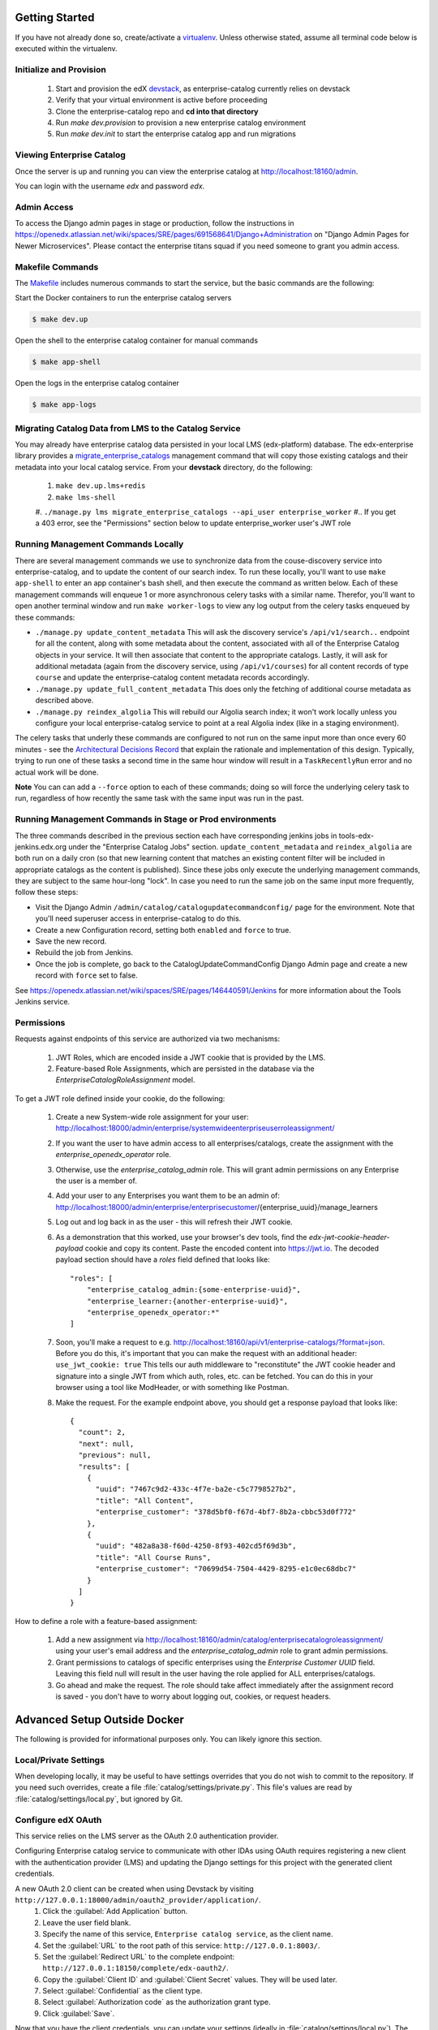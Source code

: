 Getting Started
===============

If you have not already done so, create/activate a `virtualenv`_. Unless otherwise stated, assume all terminal code
below is executed within the virtualenv.

.. _virtualenv: https://virtualenvwrapper.readthedocs.org/en/latest/


Initialize and Provision
------------------------
    1. Start and provision the edX `devstack <https://github.com/edx/devstack>`_, as enterprise-catalog currently relies on devstack
    2. Verify that your virtual environment is active before proceeding
    3. Clone the enterprise-catalog repo and **cd into that directory**
    4. Run *make dev.provision* to provision a new enterprise catalog environment
    5. Run *make dev.init* to start the enterprise catalog app and run migrations

Viewing Enterprise Catalog
--------------------------
Once the server is up and running you can view the enterprise catalog at http://localhost:18160/admin.

You can login with the username *edx* and password *edx*.

Admin Access
------------
To access the Django admin pages in stage or production, follow the instructions in https://openedx.atlassian.net/wiki/spaces/SRE/pages/691568641/Django+Administration
on "Django Admin Pages for Newer Microservices". Please contact the enterprise titans squad if you need someone to grant you admin access.

Makefile Commands
--------------------
The `Makefile <../Makefile>`_ includes numerous commands to start the service, but the basic commands are the following:

Start the Docker containers to run the enterprise catalog servers

.. code-block:: bash

    $ make dev.up

Open the shell to the enterprise catalog container for manual commands

.. code-block:: bash

    $ make app-shell

Open the logs in the enterprise catalog container

.. code-block:: bash

    $ make app-logs

Migrating Catalog Data from LMS to the Catalog Service
------------------------------------------------------
You may already have enterprise catalog data persisted in your local LMS (edx-platform) database.  The edx-enterprise
library provides a `migrate_enterprise_catalogs <https://github.com/edx/edx-enterprise/blob/master/enterprise/management/commands/migrate_enterprise_catalogs.py>`_
management command that will copy those existing catalogs and their metadata into your local catalog service.  From your **devstack** directory, do the following:

   #. ``make dev.up.lms+redis``
   #. ``make lms-shell``
   #. ``./manage.py lms migrate_enterprise_catalogs --api_user enterprise_worker``
   #.. If you get a 403 error, see the "Permissions" section below to update enterprise_worker user's JWT role

Running Management Commands Locally
-----------------------------------
There are several management commands we use to synchronize data from the couse-discovery service into
enterprise-catalog, and to update the content of our search index.  To run these locally, you'll want to use
``make app-shell`` to enter an app container's bash shell, and then execute the command as written below.
Each of these management commands will enqueue 1 or more asynchronous celery tasks with a similar name.
Therefor, you'll want to open another terminal window and run ``make worker-logs`` to view any log output
from the celery tasks enqueued by these commands:

- ``./manage.py update_content_metadata`` This will ask the discovery service's ``/api/v1/search..`` endpoint
  for all the content, along with some metadata about the content, associated with all of the Enterprise Catalog
  objects in your service.  It will then associate that content to the appropriate catalogs.  Lastly, it will
  ask for additional metadata (again from the discovery service, using ``/api/v1/courses``)
  for all content records of type ``course``  and update the enterprise-catalog content metadata records accordingly.
- ``./manage.py update_full_content_metadata`` This does only the fetching of additional course metadata as
  described above.
- ``./manage.py reindex_algolia`` This will rebuild our Algolia search index; it won't work locally unless
  you configure your local enterprise-catalog service to point at a real Algolia index (like in a staging environment).

The celery tasks that underly these commands are configured to not run on the same input more than once every
60 minutes - see the `Architectural Decisions Record <../decisions/0002-celery-task-restructuring.rst>`_
that explain the rationale and implementation of this design.  Typically, trying to run one of these tasks a second
time in the same hour window will result in a ``TaskRecentlyRun`` error and no actual work will be done.

**Note** You can can add a ``--force`` option to each of these commands; doing so will force the underlying celery
task to run, regardless of how recently the same task with the same input was run in the past.

Running Management Commands in Stage or Prod environments
---------------------------------------------------------

The three commands described in the previous section each have corresponding jenkins jobs in tools-edx-jenkins.edx.org
under the "Enterprise Catalog Jobs" section.
``update_content_metadata`` and ``reindex_algolia`` are both run on a daily cron (so that new learning content that matches
an existing content filter will be included in appropriate catalogs as the content is published).  Since these jobs
only execute the underlying management commands, they are subject to the same hour-long "lock".  In case you
need to run the same job on the same input more frequently, follow these steps:

- Visit the Django Admin ``/admin/catalog/catalogupdatecommandconfig/`` page for the environment.  Note that you'll
  need superuser access in enterprise-catalog to do this.
- Create a new Configuration record, setting both ``enabled`` and ``force`` to true.
- Save the new record.
- Rebuild the job from Jenkins.
- Once the job is complete, go back to the CatalogUpdateCommandConfig Django Admin page and create a new record
  with ``force`` set to false.

See https://openedx.atlassian.net/wiki/spaces/SRE/pages/146440591/Jenkins for more information about the Tools Jenkins
service.


Permissions
-----------

Requests against endpoints of this service are authorized via two mechanisms:

   #. JWT Roles, which are encoded inside a JWT cookie that is provided by the LMS.
   #. Feature-based Role Assignments, which are persisted in the database via the `EnterpriseCatalogRoleAssignment` model.

To get a JWT role defined inside your cookie, do the following:

   #. Create a new System-wide role assignment for your user: http://localhost:18000/admin/enterprise/systemwideenterpriseuserroleassignment/
   #. If you want the user to have admin access to all enterprises/catalogs, create the assignment with the `enterprise_openedx_operator` role.
   #. Otherwise, use the `enterprise_catalog_admin` role.  This will grant admin permissions on any Enterprise the user is a member of.
   #. Add your user to any Enterprises you want them to be an admin of: http://localhost:18000/admin/enterprise/enterprisecustomer/{enterprise_uuid}/manage_learners
   #. Log out and log back in as the user - this will refresh their JWT cookie.
   #. As a demonstration that this worked, use your browser's dev tools, find the `edx-jwt-cookie-header-payload` cookie and copy its content.
      Paste the encoded content into https://jwt.io.  The decoded payload section should have a `roles` field defined that looks like::

        "roles": [
            "enterprise_catalog_admin:{some-enterprise-uuid}",
            "enterprise_learner:{another-enterprise-uuid}",
            "enterprise_openedx_operator:*"
        ]
   #. Soon, you'll make a request to e.g. http://localhost:18160/api/v1/enterprise-catalogs/?format=json.  Before you do this,
      it's important that you can make the request with an additional header: ``use_jwt_cookie: true``  This tells
      our auth middleware to "reconstitute" the JWT cookie header and signature into a single JWT from which auth, roles, etc.
      can be fetched.  You can do this in your browser using a tool like ModHeader, or with something like Postman.
   #. Make the request.  For the example endpoint above, you should get a response payload that looks like::

        {
          "count": 2,
          "next": null,
          "previous": null,
          "results": [
            {
              "uuid": "7467c9d2-433c-4f7e-ba2e-c5c7798527b2",
              "title": "All Content",
              "enterprise_customer": "378d5bf0-f67d-4bf7-8b2a-cbbc53d0f772"
            },
            {
              "uuid": "482a8a38-f60d-4250-8f93-402cd5f69d3b",
              "title": "All Course Runs",
              "enterprise_customer": "70699d54-7504-4429-8295-e1c0ec68dbc7"
            }
          ]
        }

How to define a role with a feature-based assignment:

   #. Add a new assignment via http://localhost:18160/admin/catalog/enterprisecatalogroleassignment/ using your user's
      email address and the `enterprise_catalog_admin` role to grant admin permissions.
   #. Grant permissions to catalogs of specific enterprises using the `Enterprise Customer UUID` field.  Leaving this
      field null will result in the user having the role applied for ALL enterprises/catalogs.
   #. Go ahead and make the request.  The role should take affect immediately after the assignment record is saved -
      you don't have to worry about logging out, cookies, or request headers.

Advanced Setup Outside Docker
=============================
The following is provided for informational purposes only. You can likely ignore this section.

Local/Private Settings
----------------------
When developing locally, it may be useful to have settings overrides that you do not wish to commit to the repository.
If you need such overrides, create a file :file:`catalog/settings/private.py`. This file's values are
read by :file:`catalog/settings/local.py`, but ignored by Git.

Configure edX OAuth
-------------------
This service relies on the LMS server as the OAuth 2.0 authentication provider.

Configuring Enterprise catalog service to communicate with other IDAs using OAuth requires registering a new client with the authentication
provider (LMS) and updating the Django settings for this project with the generated client credentials.

A new OAuth 2.0 client can be created when using Devstack by visiting ``http://127.0.0.1:18000/admin/oauth2_provider/application/``.
    1. Click the :guilabel:`Add Application` button.
    2. Leave the user field blank.
    3. Specify the name of this service, ``Enterprise catalog service``, as the client name.
    4. Set the :guilabel:`URL` to the root path of this service: ``http://127.0.0.1:8003/``.
    5. Set the :guilabel:`Redirect URL` to the complete endpoint: ``http://127.0.0.1:18150/complete/edx-oauth2/``.
    6. Copy the :guilabel:`Client ID` and :guilabel:`Client Secret` values. They will be used later.
    7. Select :guilabel:`Confidential` as the client type.
    8. Select :guilabel:`Authorization code` as the authorization grant type.
    9. Click :guilabel:`Save`.



Now that you have the client credentials, you can update your settings (ideally in
:file:`catalog/settings/local.py`). The table below describes the relevant settings.

+-----------------------------------+----------------------------------+--------------------------------------------------------------------------+
| Setting                           | Description                      | Value                                                                    |
+===================================+==================================+==========================================================================+
| SOCIAL_AUTH_EDX_OAUTH2_KEY        | SSO OAuth 2.0 client key         | (This should be set to the value generated when the client was created.) |
+-----------------------------------+----------------------------------+--------------------------------------------------------------------------+
| SOCIAL_AUTH_EDX_OAUTH2_SECRET     | SSO OAuth 2.0 client secret      | (This should be set to the value generated when the client was created.) |
+-----------------------------------+----------------------------------+--------------------------------------------------------------------------+
| SOCIAL_AUTH_EDX_OAUTH2_URL_ROOT   | OAuth 2.0 authentication URL     | http://127.0.0.1:18000/oauth2                                            |
+-----------------------------------+----------------------------------+--------------------------------------------------------------------------+
| BACKEND_SERVICE_EDX_OAUTH2_KEY    | IDA<->IDA OAuth 2.0 client key   | (This should be set to the value generated when the client was created.) |
+-----------------------------------+----------------------------------+--------------------------------------------------------------------------+
| BACKEND_SERVICE_EDX_OAUTH2_SECRET | IDA<->IDA OAuth 2.0 client secret| (This should be set to the value generated when the client was created.) |
+-----------------------------------+----------------------------------+--------------------------------------------------------------------------+


Run migrations
--------------
Local installations use SQLite by default. If you choose to use another database backend, make sure you have updated
your settings and created the database (if necessary). Migrations can be run with `Django's migrate command`_.

.. code-block:: bash

    $ python manage.py migrate

.. _Django's migrate command: https://docs.djangoproject.com/en/1.11/ref/django-admin/#django-admin-migrate


Run the server
--------------
The server can be run with `Django's runserver command`_. If you opt to run on a different port, make sure you update
OAuth2 client via LMS admin.

.. code-block:: bash

    $ python manage.py runserver 8003

.. _Django's runserver command: https://docs.djangoproject.com/en/1.11/ref/django-admin/#runserver-port-or-address-port


